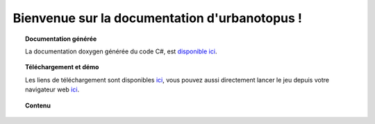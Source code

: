 .. urbanotopus documentation master file, created by
   sphinx-quickstart on Thu Oct  4 21:23:48 2018.
   You can adapt this file completely to your liking, but it should at least
   contain the root `toctree` directive.

Bienvenue sur la documentation d'urbanotopus !
==============================================

.. topic:: Documentation générée

    La documentation doxygen générée du code C#, est `disponible ici <doxygen/annotated.html>`_.

.. topic:: Téléchargement et démo

    Les liens de téléchargement sont disponibles `ici <https://github.com/Urbanotopus/urbanotopus/releases>`_,
    vous pouvez aussi directement lancer le jeu depuis votre navigateur web
    `ici <https://urbanotopus.github.io/urbanotopus/>`_.


.. topic:: Contenu

    .. toctree::
        :maxdepth: 2

        introduction
        conventions
        contributing
        development_guides
        resources

